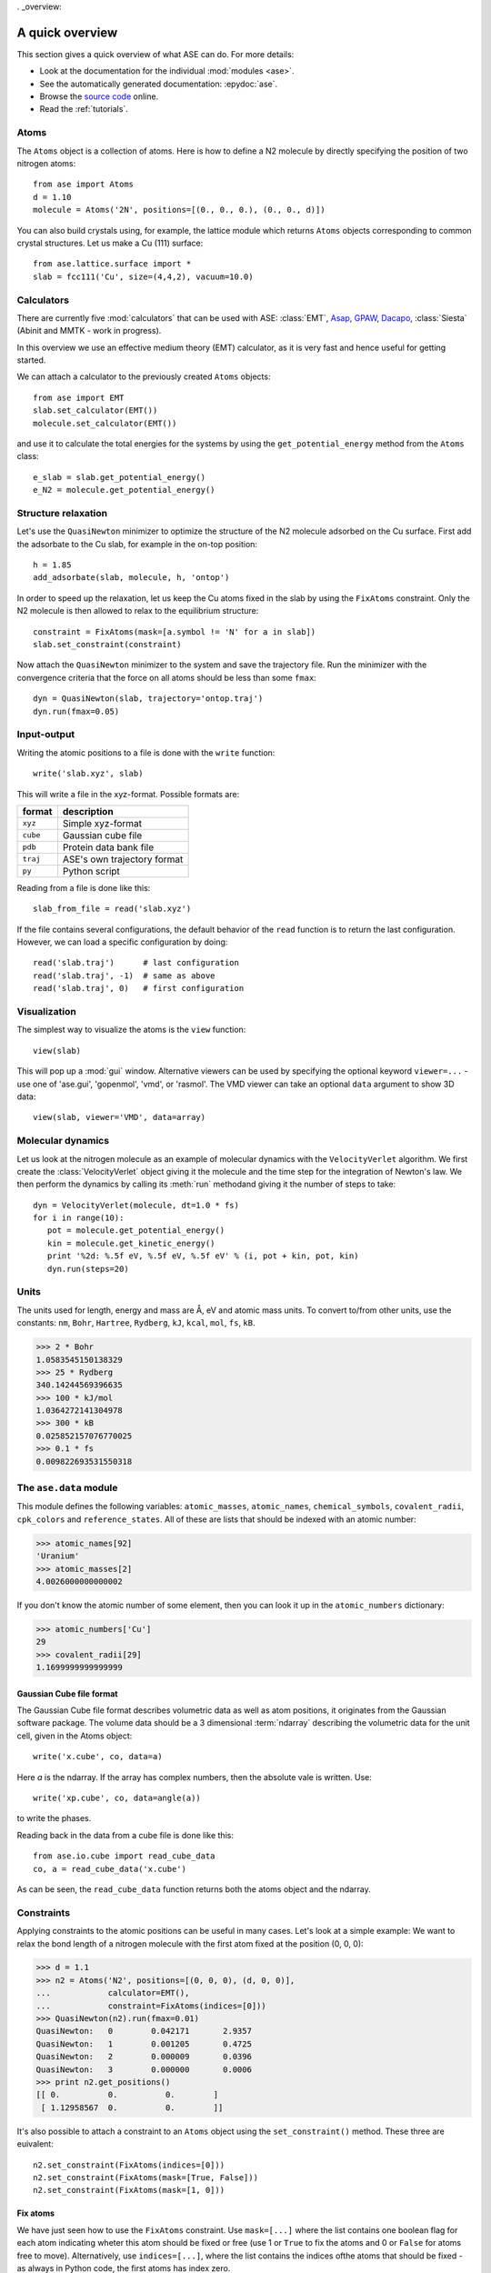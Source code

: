 . _overview:

================
A quick overview
================

This section gives a quick overview of what ASE can do.  For more details:

* Look at the documentation for the individual :mod:`modules <ase>`.
* See the automatically generated documentation: :epydoc:`ase`.
* Browse the `source code`_ online.
* Read the :ref:`tutorials`.


.. _source code: http://trac.fysik.dtu.dk/projects/ase/browser/trunk


-----
Atoms
-----

The ``Atoms`` object is a collection of atoms.  Here is how to define
a N2 molecule by directly specifying the position of two nitrogen
atoms::

  from ase import Atoms
  d = 1.10
  molecule = Atoms('2N', positions=[(0., 0., 0.), (0., 0., d)])

You can also build crystals using, for example, the lattice module
which returns ``Atoms`` objects corresponding to common crystal
structures. Let us make a Cu (111) surface::

  from ase.lattice.surface import *
  slab = fcc111('Cu', size=(4,4,2), vacuum=10.0)



-----------
Calculators
----------- 

There are currently five :mod:`calculators` that can be used with ASE:
:class:`EMT`, Asap_, GPAW_, Dacapo_, :class:`Siesta` (Abinit and MMTK
- work in progress).
  
.. _Asap: http://wiki.fysik.dtu.dk/Asap
.. _Dacapo: http://wiki.fysik.dtu.dk/dacapo
.. _GPAW: http://wiki.fysik.dtu.dk/gpaw

In this overview we use an effective medium theory (EMT) calculator,
as it is very fast and hence useful for getting started.

We can attach a calculator to the previously created ``Atoms`` objects::

  from ase import EMT
  slab.set_calculator(EMT())
  molecule.set_calculator(EMT()) 

and use it to calculate the total energies for the systems by using
the ``get_potential_energy`` method from the ``Atoms`` class::

  e_slab = slab.get_potential_energy()
  e_N2 = molecule.get_potential_energy()


--------------------
Structure relaxation
--------------------

Let's use the ``QuasiNewton`` minimizer to optimize the structure of
the N2 molecule adsorbed on the Cu surface. First add the adsorbate to
the Cu slab, for example in the on-top position::
  
  h = 1.85
  add_adsorbate(slab, molecule, h, 'ontop')

In order to speed up the relaxation, let us keep the Cu atoms fixed in
the slab by using the ``FixAtoms`` constraint. Only the N2 molecule is
then allowed to relax to the equilibrium structure::

  constraint = FixAtoms(mask=[a.symbol != 'N' for a in slab])
  slab.set_constraint(constraint)

Now attach the ``QuasiNewton`` minimizer to the system and save the
trajectory file. Run the minimizer with the convergence criteria that
the force on all atoms should be less than some ``fmax``::

  dyn = QuasiNewton(slab, trajectory='ontop.traj')
  dyn.run(fmax=0.05)


------------
Input-output
------------

Writing the atomic positions to a file is done with the ``write``
function::

  write('slab.xyz', slab)

This will write a file in the xyz-format.  Possible formats are:

========  ===========================
format    description
========  ===========================
``xyz``   Simple xyz-format
``cube``  Gaussian cube file
``pdb``   Protein data bank file
``traj``  ASE's own trajectory format
``py``    Python script
========  ===========================

Reading from a file is done like this::

  slab_from_file = read('slab.xyz')

If the file contains several configurations, the default behavior of
the ``read`` function is to return the last configuration. However, we
can load a specific configuration by doing::

  read('slab.traj')      # last configuration
  read('slab.traj', -1)  # same as above
  read('slab.traj', 0)   # first configuration


-------------
Visualization
-------------

The simplest way to visualize the atoms is the ``view`` function::

  view(slab)

This will pop up a :mod:`gui` window.  Alternative viewers can be used
by specifying the optional keyword ``viewer=...`` - use one of
'ase.gui', 'gopenmol', 'vmd', or 'rasmol'.  The VMD viewer can take an
optional ``data`` argument to show 3D data::

  view(slab, viewer='VMD', data=array)


------------------
Molecular dynamics
------------------

Let us look at the nitrogen molecule as an example of molecular
dynamics with the ``VelocityVerlet`` algorithm. We first create the
:class:`VelocityVerlet` object giving it the molecule and the time
step for the integration of Newton's law. We then perform the dynamics
by calling its :meth:`run` methodand giving it the number of steps to
take::

  dyn = VelocityVerlet(molecule, dt=1.0 * fs)
  for i in range(10):
     pot = molecule.get_potential_energy()
     kin = molecule.get_kinetic_energy()
     print '%2d: %.5f eV, %.5f eV, %.5f eV' % (i, pot + kin, pot, kin)
     dyn.run(steps=20)


-----
Units
-----

The units used for length, energy and mass are Å, eV and atomic mass
units.  To convert to/from other units, use the constants:  ``nm``,
``Bohr``, ``Hartree``, ``Rydberg``, ``kJ``, ``kcal``, ``mol``, ``fs``,
``kB``.

>>> 2 * Bohr
1.0583545150138329
>>> 25 * Rydberg
340.14244569396635
>>> 100 * kJ/mol
1.0364272141304978
>>> 300 * kB
0.025852157076770025
>>> 0.1 * fs
0.009822693531550318



-----------------------
The ``ase.data`` module
-----------------------

This module defines the following variables: ``atomic_masses``,
``atomic_names``, ``chemical_symbols``, ``covalent_radii``,
``cpk_colors`` and ``reference_states``.  All of these are lists that
should be indexed with an atomic number:

>>> atomic_names[92]
'Uranium'
>>> atomic_masses[2]
4.0026000000000002

If you don't know the atomic number of some element, then you can look
it up in the ``atomic_numbers`` dictionary:

>>> atomic_numbers['Cu']
29
>>> covalent_radii[29]
1.1699999999999999











Gaussian Cube file format
-------------------------

The Gaussian Cube file format describes volumetric data as well as
atom positions, it originates from the Gaussian software package.  The
volume data should be a 3 dimensional :term:`ndarray` describing the
volumetric data for the unit cell, given in the Atoms object::

  write('x.cube', co, data=a)

Here *a* is the ndarray.  If the array has complex numbers, then the
absolute vale is written.  Use::

  write('xp.cube', co, data=angle(a))

to write the phases.

Reading back in the data from a cube file is done like this::

  from ase.io.cube import read_cube_data
  co, a = read_cube_data('x.cube')

As can be seen, the ``read_cube_data`` function returns both the atoms
object and the ndarray.


-----------
Constraints
-----------

Applying constraints to the atomic positions can be useful in many
cases.  Let's look at a simple example:  We want to relax the bond
length of a nitrogen molecule with the first atom fixed at the
position (0, 0, 0):

>>> d = 1.1
>>> n2 = Atoms('N2', positions=[(0, 0, 0), (d, 0, 0)],
...            calculator=EMT(),
...            constraint=FixAtoms(indices=[0]))
>>> QuasiNewton(n2).run(fmax=0.01)
QuasiNewton:   0        0.042171       2.9357
QuasiNewton:   1        0.001205       0.4725
QuasiNewton:   2        0.000009       0.0396
QuasiNewton:   3        0.000000       0.0006
>>> print n2.get_positions()
[[ 0.          0.          0.        ]
 [ 1.12958567  0.          0.        ]]

It's also possible to attach a constraint to an ``Atoms`` object using
the ``set_constraint()`` method.  These three are euivalent::

  n2.set_constraint(FixAtoms(indices=[0]))
  n2.set_constraint(FixAtoms(mask=[True, False]))
  n2.set_constraint(FixAtoms(mask=[1, 0]))


Fix atoms
---------

We have just seen how to use the ``FixAtoms`` constraint.  Use
``mask=[...]`` where the list contains one boolean flag for each atom
indicating wheter this atom should be fixed or free (use 1 or ``True``
to fix the atoms and 0 or ``False`` for atoms free to move).
Alternatively, use ``indices=[...]``, where the list contains the
indices ofthe atoms that should be fixed - as always in Python code,
the first atoms has index zero.

Fix a bond length
-----------------

The ``FixBondLength`` constraint can fix a distance between two atoms.
You construct the constraint  like this::

  constraint = FixBondLength(5, 6)
  molecule.set_constraint(constraint)

This will fix the distance between atoms number 5 and 6.


